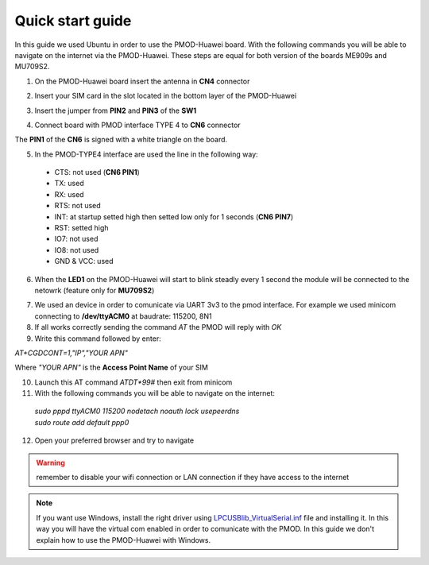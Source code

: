.. index:: qs

.. _quick:

Quick start guide
-----------------

In this guide we used Ubuntu in order to use the PMOD-Huawei board. With the following commands you will be able to navigate on the internet via the PMOD-Huawei. These steps are equal for both version of the boards ME909s and MU709S2.

1. On the PMOD-Huawei board insert the antenna in **CN4** connector

.. image:: _static/board_709_antenna.jpg

2. Insert your SIM card in the slot located in the bottom layer of the PMOD-Huawei

.. image:: _static/board_bottom_sim.jpg

3. Insert the jumper from **PIN2** and **PIN3** of the **SW1**

.. image:: _static/board_709_jumper.jpg

4. Connect board with PMOD interface TYPE 4 to **CN6** connector

.. image:: _static/pmod_type4.jpg
.. image:: _static/board_709_cn6.jpg

The **PIN1** of the **CN6** is signed with a white triangle on the board.

5. In the PMOD-TYPE4 interface are used the line in the following way:

  - CTS: not used (**CN6 PIN1**)
  - TX: used
  - RX: used
  - RTS: not used
  - INT: at startup setted high then setted low only for 1 seconds (**CN6 PIN7**)
  - RST: setted high
  - IO7: not used
  - IO8: not used
  - GND & VCC: used

6. When the **LED1** on the PMOD-Huawei will start to blink steadly every 1 second the module will be connected to the netowrk (feature only for **MU709S2**)

.. image:: _static/board_709_led1.jpg

7. We used an device in order to comunicate via UART 3v3 to the pmod interface. For example we used minicom connecting to **/dev/ttyACM0** at baudrate: 115200, 8N1

8. If all works correctly sending the command *AT* the PMOD will reply with *OK*

9. Write this command followed by enter: 

*AT+CGDCONT=1,"IP","YOUR APN"*

Where *"YOUR APN"* is the **Access Point Name** of your SIM

10. Launch this AT command *ATDT*99#* then exit from minicom

11. With the following commands you will be able to navigate on the internet:

 | *sudo pppd ttyACM0 115200 nodetach noauth lock usepeerdns*
 | *sudo route add default ppp0*

12. Open your preferred browser and try to navigate

.. warning::

  remember to disable your wifi connection or LAN connection if they have access to the internet


.. note::

  If you want use Windows, install the right driver using `LPCUSBlib_VirtualSerial.inf <_static/LPCUSBlib_VirtualSerial.inf>`_ file and installing it. In this way you will have the virtual com enabled in order to comunicate with the PMOD.
  In this guide we don't explain how to use the PMOD-Huawei with Windows.

